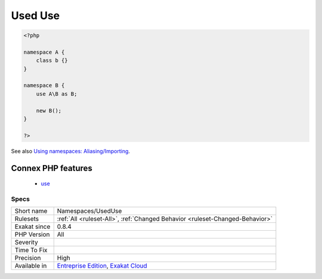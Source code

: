 .. _namespaces-useduse:

.. _used-use:

Used Use
++++++++

.. meta\:\:
	:description:
		Used Use: This rule lists the ``use`` statements.
	:twitter:card: summary_large_image
	:twitter:site: @exakat
	:twitter:title: Used Use
	:twitter:description: Used Use: This rule lists the ``use`` statements
	:twitter:creator: @exakat
	:twitter:image:src: https://www.exakat.io/wp-content/uploads/2020/06/logo-exakat.png
	:og:image: https://www.exakat.io/wp-content/uploads/2020/06/logo-exakat.png
	:og:title: Used Use
	:og:type: article
	:og:description: This rule lists the ``use`` statements
	:og:url: https://php-tips.readthedocs.io/en/latest/tips/Namespaces/UsedUse.html
	:og:locale: en
  This rule lists the ``use`` statements. Those ``use`` are made to import namespaces structures, including functions and constants, and not to include traits in classes.

.. code-block:: php
   
   <?php
   
   namespace A {
       class b {}
   }
   
   namespace B {
       use A\B as B;
       
       new B();
   }
   
   ?>

See also `Using namespaces: Aliasing/Importing <https://www.php.net/manual/en/language.namespaces.importing.php>`_.

Connex PHP features
-------------------

  + `use <https://php-dictionary.readthedocs.io/en/latest/dictionary/use.ini.html>`_


Specs
_____

+--------------+-------------------------------------------------------------------------------------------------------------------------+
| Short name   | Namespaces/UsedUse                                                                                                      |
+--------------+-------------------------------------------------------------------------------------------------------------------------+
| Rulesets     | :ref:`All <ruleset-All>`, :ref:`Changed Behavior <ruleset-Changed-Behavior>`                                            |
+--------------+-------------------------------------------------------------------------------------------------------------------------+
| Exakat since | 0.8.4                                                                                                                   |
+--------------+-------------------------------------------------------------------------------------------------------------------------+
| PHP Version  | All                                                                                                                     |
+--------------+-------------------------------------------------------------------------------------------------------------------------+
| Severity     |                                                                                                                         |
+--------------+-------------------------------------------------------------------------------------------------------------------------+
| Time To Fix  |                                                                                                                         |
+--------------+-------------------------------------------------------------------------------------------------------------------------+
| Precision    | High                                                                                                                    |
+--------------+-------------------------------------------------------------------------------------------------------------------------+
| Available in | `Entreprise Edition <https://www.exakat.io/entreprise-edition>`_, `Exakat Cloud <https://www.exakat.io/exakat-cloud/>`_ |
+--------------+-------------------------------------------------------------------------------------------------------------------------+


